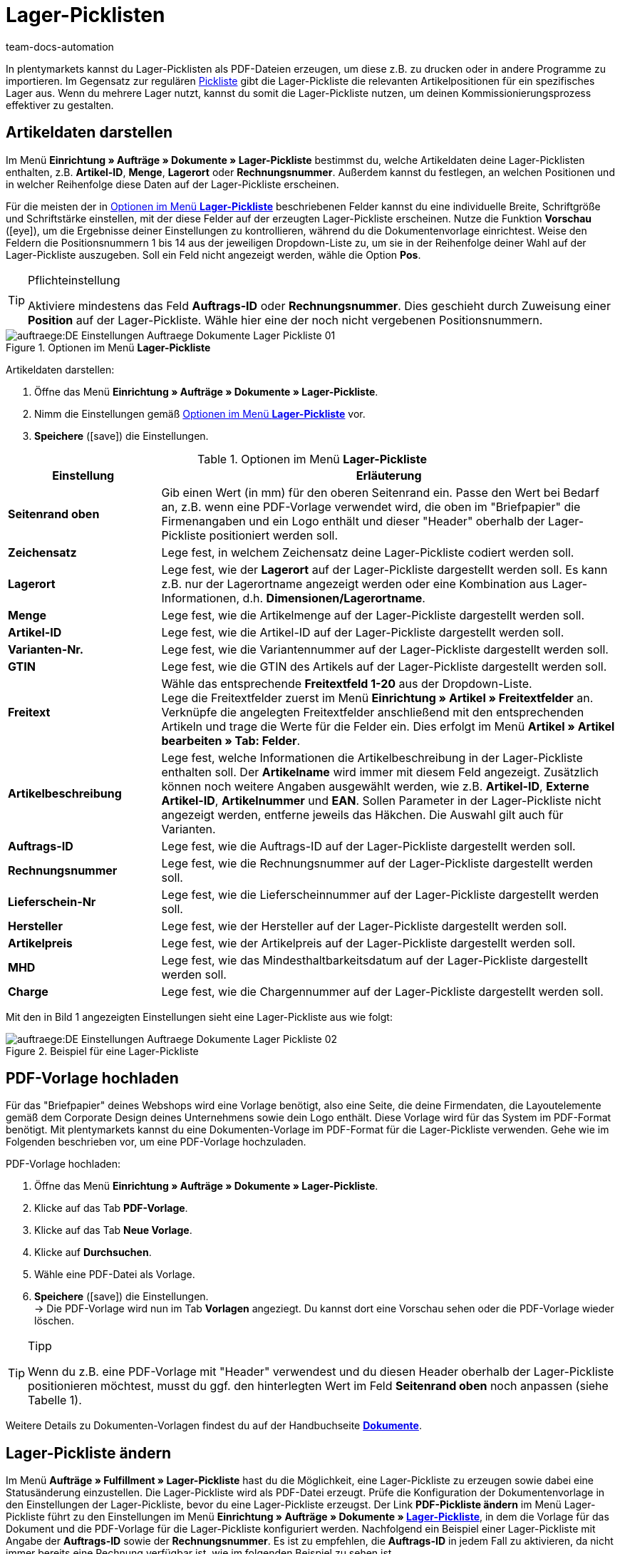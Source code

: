 = Lager-Picklisten
:keywords: Lager-Pickliste, Lager-Pickliste erzeugen, Dokument, Auftragsdokument, Dokumentenvorlage, Dokumententyp, Dokumentvorlage, Dokumenttyp,
:author: team-docs-automation

In plentymarkets kannst du Lager-Picklisten als PDF-Dateien erzeugen, um diese z.B. zu drucken oder in andere Programme zu importieren. Im Gegensatz zur regulären xref:auftraege:pickliste.adoc#[Pickliste] gibt die Lager-Pickliste die relevanten Artikelpositionen für ein spezifisches Lager aus. Wenn du mehrere Lager nutzt, kannst du somit die Lager-Pickliste nutzen, um deinen Kommissionierungsprozess effektiver zu gestalten.

[#100]
== Artikeldaten darstellen

Im Menü *Einrichtung » Aufträge » Dokumente » Lager-Pickliste* bestimmst du, welche Artikeldaten deine Lager-Picklisten enthalten, z.B. *Artikel-ID*, *Menge*, *Lagerort* oder *Rechnungsnummer*. Außerdem kannst du festlegen, an welchen Positionen und in welcher Reihenfolge diese Daten auf der Lager-Pickliste erscheinen.

Für die meisten der in <<table-orders-options-warehouse-pick-list>> beschriebenen Felder kannst du eine individuelle Breite, Schriftgröße und Schriftstärke einstellen, mit der diese Felder auf der erzeugten Lager-Pickliste erscheinen. Nutze die Funktion *Vorschau* (icon:eye[role="blue"]), um die Ergebnisse deiner Einstellungen zu kontrollieren, während du die Dokumentenvorlage einrichtest.
Weise den Feldern die Positionsnummern 1 bis 14 aus der jeweiligen Dropdown-Liste zu, um sie in der Reihenfolge deiner Wahl auf der Lager-Pickliste auszugeben. Soll ein Feld nicht angezeigt werden, wähle die Option *Pos*.

[TIP]
.Pflichteinstellung
====
Aktiviere mindestens das Feld *Auftrags-ID* oder *Rechnungsnummer*. Dies geschieht durch Zuweisung einer *Position* auf der Lager-Pickliste. Wähle hier eine der noch nicht vergebenen Positionsnummern.
====

.Optionen im Menü *Lager-Pickliste*
image::auftraege:DE-Einstellungen-Auftraege-Dokumente-Lager-Pickliste-01.png[]

[.instruction]
Artikeldaten darstellen:

. Öffne das Menü *Einrichtung » Aufträge » Dokumente » Lager-Pickliste*.
. Nimm die Einstellungen gemäß <<table-orders-options-warehouse-pick-list>> vor.
. *Speichere* (icon:save[role="green"]) die Einstellungen.

[[table-orders-options-warehouse-pick-list]]
.Optionen im Menü *Lager-Pickliste*
[cols="1,3"]
|====
|Einstellung |Erläuterung

| *Seitenrand oben*
|Gib einen Wert (in mm) für den oberen Seitenrand ein. Passe den Wert bei Bedarf an, z.B. wenn eine PDF-Vorlage verwendet wird, die oben im "Briefpapier" die Firmenangaben und ein Logo enthält und dieser "Header" oberhalb der Lager-Pickliste positioniert werden soll.

| *Zeichensatz*
|Lege fest, in welchem Zeichensatz deine Lager-Pickliste codiert werden soll.

| *Lagerort*
|Lege fest, wie der *Lagerort* auf der Lager-Pickliste dargestellt werden soll. Es kann z.B. nur der Lagerortname angezeigt werden oder eine Kombination aus Lager-Informationen, d.h. *Dimensionen/Lagerortname*.

| *Menge*
|Lege fest, wie die Artikelmenge auf der Lager-Pickliste dargestellt werden soll.

| *Artikel-ID*
|Lege fest, wie die Artikel-ID auf der Lager-Pickliste dargestellt werden soll.

| *Varianten-Nr.*
|Lege fest, wie die Variantennummer auf der Lager-Pickliste dargestellt werden soll.

| *GTIN*
|Lege fest, wie die GTIN des Artikels auf der Lager-Pickliste dargestellt werden soll.

| *Freitext*
|Wähle das entsprechende *Freitextfeld 1-20* aus der Dropdown-Liste. +
Lege die Freitextfelder zuerst im Menü *Einrichtung » Artikel » Freitextfelder* an. Verknüpfe die angelegten Freitextfelder anschließend mit den entsprechenden Artikeln und trage die Werte für die Felder ein. Dies erfolgt im Menü *Artikel » Artikel bearbeiten » Tab: Felder*.

//Freitextfelder sind in der neuen Artikel-UI deprecated. Freitextfelder in Auftragsdokumenten durch Text-Eigenschaften ersetzen?; Merkmale sind ebenfalls deprecated

| *Artikelbeschreibung*
|Lege fest, welche Informationen die Artikelbeschreibung in der Lager-Pickliste enthalten soll. Der *Artikelname* wird immer mit diesem Feld angezeigt. Zusätzlich können noch weitere Angaben ausgewählt werden, wie z.B. *Artikel-ID*, *Externe Artikel-ID*, *Artikelnummer* und *EAN*. Sollen Parameter in der Lager-Pickliste nicht angezeigt werden, entferne jeweils das Häkchen. Die Auswahl gilt auch für Varianten.

| *Auftrags-ID*
|Lege fest, wie die Auftrags-ID auf der Lager-Pickliste dargestellt werden soll.

| *Rechnungsnummer*
|Lege fest, wie die Rechnungsnummer auf der Lager-Pickliste dargestellt werden soll.

| *Lieferschein-Nr*
|Lege fest, wie die Lieferscheinnummer auf der Lager-Pickliste dargestellt werden soll.

| *Hersteller*
|Lege fest, wie der Hersteller auf der Lager-Pickliste dargestellt werden soll.

| *Artikelpreis*
|Lege fest, wie der Artikelpreis auf der Lager-Pickliste dargestellt werden soll.

| *MHD*
|Lege fest, wie das Mindesthaltbarkeitsdatum auf der Lager-Pickliste dargestellt werden soll.

| *Charge*
|Lege fest, wie die Chargennummer auf der Lager-Pickliste dargestellt werden soll.
|====

Mit den in Bild 1 angezeigten Einstellungen sieht eine Lager-Pickliste aus wie folgt:

.Beispiel für eine Lager-Pickliste
image::auftraege:DE-Einstellungen-Auftraege-Dokumente-Lager-Pickliste-02.png[]

[#200]
== PDF-Vorlage hochladen

Für das "Briefpapier" deines Webshops wird eine Vorlage benötigt, also eine Seite, die deine Firmendaten, die Layoutelemente gemäß dem Corporate Design deines Unternehmens sowie dein Logo enthält. Diese Vorlage wird für das System im PDF-Format benötigt. Mit plentymarkets kannst du eine Dokumenten-Vorlage im PDF-Format für die Lager-Pickliste verwenden. Gehe wie im Folgenden beschrieben vor, um eine PDF-Vorlage hochzuladen.

[.instruction]
PDF-Vorlage hochladen:

. Öffne das Menü *Einrichtung » Aufträge » Dokumente » Lager-Pickliste*.
. Klicke auf das Tab *PDF-Vorlage*.
. Klicke auf das Tab *Neue Vorlage*.
. Klicke auf *Durchsuchen*.
. Wähle eine PDF-Datei als Vorlage.
. *Speichere* (icon:save[role="green"]) die Einstellungen. +
→ Die PDF-Vorlage wird nun im Tab *Vorlagen* angeziegt. Du kannst dort eine Vorschau sehen oder die PDF-Vorlage wieder löschen.

[TIP]
.Tipp
====
Wenn du z.B. eine PDF-Vorlage mit "Header" verwendest und du diesen Header oberhalb der Lager-Pickliste positionieren möchtest, musst du ggf. den hinterlegten Wert im Feld *Seitenrand oben* noch anpassen (siehe Tabelle 1).
====

Weitere Details zu Dokumenten-Vorlagen findest du auf der Handbuchseite *xref:auftraege:auftragsdokumente.adoc#[Dokumente]*.

[#300]
== Lager-Pickliste ändern

Im Menü *Aufträge » Fulfillment » Lager-Pickliste* hast du die Möglichkeit, eine Lager-Pickliste zu erzeugen sowie dabei eine Statusänderung einzustellen. Die Lager-Pickliste wird als PDF-Datei erzeugt.
Prüfe die Konfiguration der Dokumentenvorlage in den Einstellungen der Lager-Pickliste, bevor du eine Lager-Pickliste erzeugst.
Der Link *PDF-Pickliste ändern* im Menü Lager-Pickliste führt zu den Einstellungen im Menü *Einrichtung » Aufträge » Dokumente » xref:auftraege:lager-pickliste.adoc#[Lager-Pickliste]*, in dem die Vorlage für das Dokument und die PDF-Vorlage für die Lager-Pickliste konfiguriert werden.
Nachfolgend ein Beispiel einer Lager-Pickliste mit Angabe der *Auftrags-ID* sowie der *Rechnungsnummer*. Es ist zu empfehlen, die *Auftrags-ID* in jedem Fall zu aktivieren, da nicht immer bereits eine Rechnung verfügbar ist, wie im folgenden Beispiel zu sehen ist.

.PDF-Ausgabe der Lager-Pickliste
image::auftraege:DE-Auftraege-Fulfillment-Lager-Pickliste-01.png[]

[#400]
== Lager-Pickliste erzeugen

Nachdem du die Einstellungen anhand <<table-orders-options-warehouse-pick-list>> vorgenommen hast, kannst du im Bereich *Aufträge » Fulfillment* festlegen, welche Aufträge die Lager-Pickliste beinhalten soll. Über einen *Suchfilter* kannst du festlegen, welche Aufträge berücksichtigt werden und wie diese auf der Lager-Pickliste sortiert werden.

Gehe wie nachfolgend beschrieben vor, um eine Lager-Pickliste zu erzeugen.

[.instruction]
Lager-Pickliste erzeugen:

. Öffne das Menü *Aufträge » Fulfillment » Lager-Pickliste*.
. Wähle die Einstellungen anhand der Erläuterungen in <<table-fulfilment-options-warehouse-pick-list>>. +
_Beachte_, dass die Einstellungen sowohl *Suchfilter* als auch *Aktionen* umfassen.
. Klicke auf das *Zahnrad* (icon:cog[]), um die Lager-Pickliste zu erzeugen.

[[table-fulfilment-options-warehouse-pick-list]]
.Optionen im Untermenü *Lager-Pickliste*
[cols="1,3"]
|====
|Einstellung |Erläuterung

| *Auftragsstatus*
|Status der Aufträge wählen, die für die Lager-Pickliste berücksichtigt werden sollen.

| *Eigner*
|Einen Eigner wählen, für dessen Aufträge die Dokumente erzeugt werden sollen oder die Option *ALLE*, wenn für alle Eigner die Dokumente erzeugt werden sollen.

| *Mandant (Shop)*
| *Standard* = nur Standard-Webshop +
*ALLE* = Webshop und Mandanten

| *Lager*
|Ein Lager oder die Option *ALLE* wählen.

| *Auftragslimit*
|Wählen, wie viele Aufträge pro Durchgang bearbeitet werden sollen. Einstellbar ist ein Wert zwischen 5 und 300. +
Es kann pro Durchgang höchstens das maximal einstellbare Limit an Aufträgen bearbeitet werden. Wenn die Anzahl der Aufträge, die bearbeitet werden sollen, größer ist, als das höchste einstellbare Limit, muss der Prozess entsprechend oft wiederholt werden. Je geringer das eingestellte Limit, desto optimaler ist die Systemleistung.

| *Rechnungen anhängen*
|Wähle die Option *Ja*, um im Anschluss an die Lager-Pickliste die Rechnungen nach Auftrags-ID sortiert in die PDF-Datei einzufügen.

| *Rechnungen pro Gruppierung*
|Wähle, wie viele Rechnungen pro Gruppierung ausgegeben werden sollen.

| *Ändere Auftragsstatus* (Aktion)
|Status wählen, in den die Aufträge nach dem Erzeugen der Lager-Pickliste wechseln sollen. +
Der Statuswechsel ist wichtig, damit für bereits bearbeitete Aufträge ein Prozess nicht noch einmal durchgeführt wird.
|====
